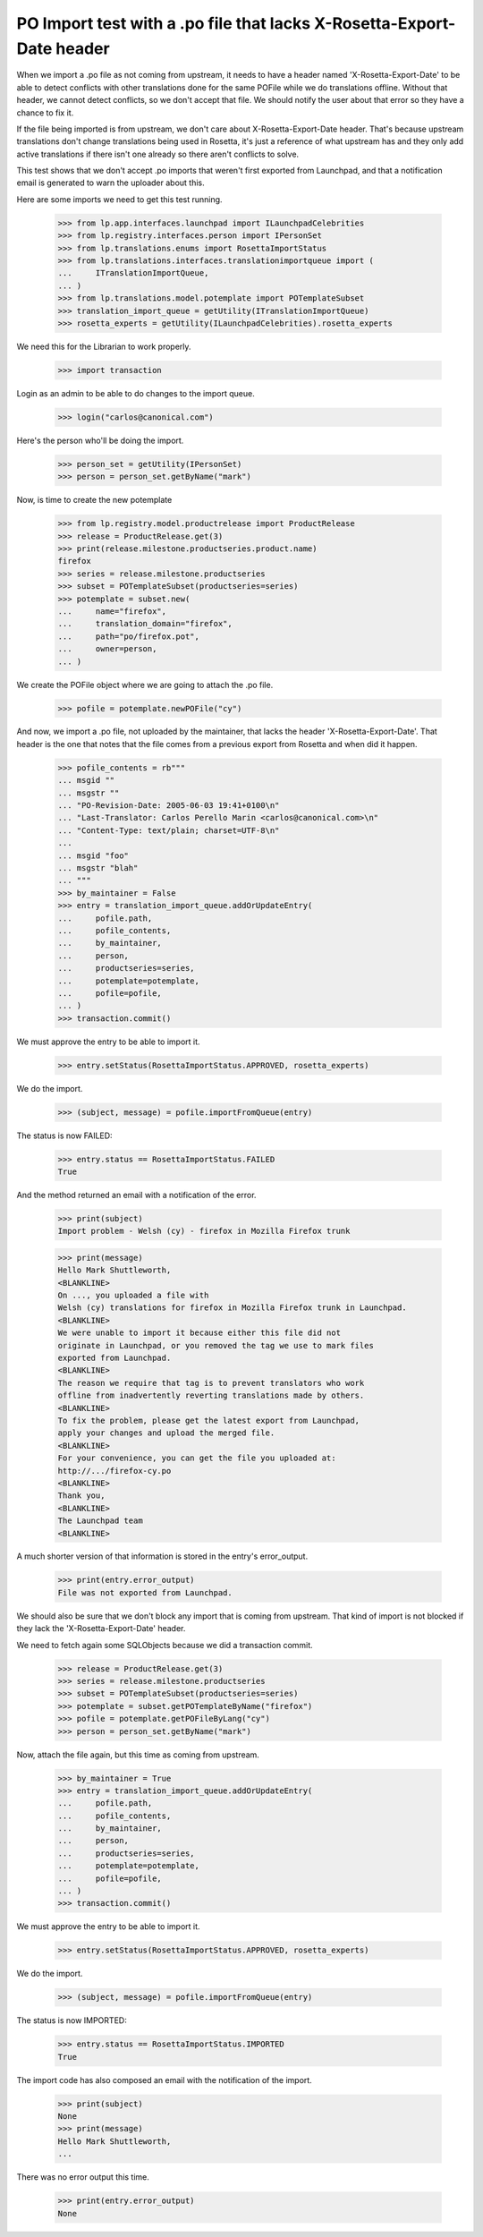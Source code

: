 PO Import test with a .po file that lacks X-Rosetta-Export-Date header
======================================================================

When we import a .po file as not coming from upstream, it needs to have a
header named 'X-Rosetta-Export-Date' to be able to detect conflicts with
other translations done for the same POFile while we do translations offline.
Without that header, we cannot detect conflicts, so we don't accept that
file. We should notify the user about that error so they have a chance
to fix it.

If the file being imported is from upstream, we don't care about
X-Rosetta-Export-Date header. That's because upstream translations
don't change translations being used in Rosetta, it's just a reference
of what upstream has and they only add active translations if there
isn't one already so there aren't conflicts to solve.

This test shows that we don't accept .po imports that weren't first
exported from Launchpad, and that a notification email is generated to
warn the uploader about this.

Here are some imports we need to get this test running.

    >>> from lp.app.interfaces.launchpad import ILaunchpadCelebrities
    >>> from lp.registry.interfaces.person import IPersonSet
    >>> from lp.translations.enums import RosettaImportStatus
    >>> from lp.translations.interfaces.translationimportqueue import (
    ...     ITranslationImportQueue,
    ... )
    >>> from lp.translations.model.potemplate import POTemplateSubset
    >>> translation_import_queue = getUtility(ITranslationImportQueue)
    >>> rosetta_experts = getUtility(ILaunchpadCelebrities).rosetta_experts

We need this for the Librarian to work properly.

    >>> import transaction

Login as an admin to be able to do changes to the import queue.

    >>> login("carlos@canonical.com")

Here's the person who'll be doing the import.

    >>> person_set = getUtility(IPersonSet)
    >>> person = person_set.getByName("mark")

Now, is time to create the new potemplate

    >>> from lp.registry.model.productrelease import ProductRelease
    >>> release = ProductRelease.get(3)
    >>> print(release.milestone.productseries.product.name)
    firefox
    >>> series = release.milestone.productseries
    >>> subset = POTemplateSubset(productseries=series)
    >>> potemplate = subset.new(
    ...     name="firefox",
    ...     translation_domain="firefox",
    ...     path="po/firefox.pot",
    ...     owner=person,
    ... )

We create the POFile object where we are going to attach the .po file.

    >>> pofile = potemplate.newPOFile("cy")

And now, we import a .po file, not uploaded by the maintainer, that lacks the
header 'X-Rosetta-Export-Date'. That header is the one that notes that the
file comes from a previous export from Rosetta and when did it happen.

    >>> pofile_contents = rb"""
    ... msgid ""
    ... msgstr ""
    ... "PO-Revision-Date: 2005-06-03 19:41+0100\n"
    ... "Last-Translator: Carlos Perello Marin <carlos@canonical.com>\n"
    ... "Content-Type: text/plain; charset=UTF-8\n"
    ...
    ... msgid "foo"
    ... msgstr "blah"
    ... """
    >>> by_maintainer = False
    >>> entry = translation_import_queue.addOrUpdateEntry(
    ...     pofile.path,
    ...     pofile_contents,
    ...     by_maintainer,
    ...     person,
    ...     productseries=series,
    ...     potemplate=potemplate,
    ...     pofile=pofile,
    ... )
    >>> transaction.commit()

We must approve the entry to be able to import it.

    >>> entry.setStatus(RosettaImportStatus.APPROVED, rosetta_experts)

We do the import.

    >>> (subject, message) = pofile.importFromQueue(entry)

The status is now FAILED:

    >>> entry.status == RosettaImportStatus.FAILED
    True

And the method returned an email with a notification of the error.

    >>> print(subject)
    Import problem - Welsh (cy) - firefox in Mozilla Firefox trunk

    >>> print(message)
    Hello Mark Shuttleworth,
    <BLANKLINE>
    On ..., you uploaded a file with
    Welsh (cy) translations for firefox in Mozilla Firefox trunk in Launchpad.
    <BLANKLINE>
    We were unable to import it because either this file did not
    originate in Launchpad, or you removed the tag we use to mark files
    exported from Launchpad.
    <BLANKLINE>
    The reason we require that tag is to prevent translators who work
    offline from inadvertently reverting translations made by others.
    <BLANKLINE>
    To fix the problem, please get the latest export from Launchpad,
    apply your changes and upload the merged file.
    <BLANKLINE>
    For your convenience, you can get the file you uploaded at:
    http://.../firefox-cy.po
    <BLANKLINE>
    Thank you,
    <BLANKLINE>
    The Launchpad team
    <BLANKLINE>

A much shorter version of that information is stored in the entry's
error_output.

    >>> print(entry.error_output)
    File was not exported from Launchpad.

We should also be sure that we don't block any import that is coming from
upstream. That kind of import is not blocked if they lack the
'X-Rosetta-Export-Date' header.

We need to fetch again some SQLObjects because we did a transaction
commit.

    >>> release = ProductRelease.get(3)
    >>> series = release.milestone.productseries
    >>> subset = POTemplateSubset(productseries=series)
    >>> potemplate = subset.getPOTemplateByName("firefox")
    >>> pofile = potemplate.getPOFileByLang("cy")
    >>> person = person_set.getByName("mark")

Now, attach the file again, but this time as coming from upstream.

    >>> by_maintainer = True
    >>> entry = translation_import_queue.addOrUpdateEntry(
    ...     pofile.path,
    ...     pofile_contents,
    ...     by_maintainer,
    ...     person,
    ...     productseries=series,
    ...     potemplate=potemplate,
    ...     pofile=pofile,
    ... )
    >>> transaction.commit()

We must approve the entry to be able to import it.

    >>> entry.setStatus(RosettaImportStatus.APPROVED, rosetta_experts)

We do the import.

    >>> (subject, message) = pofile.importFromQueue(entry)

The status is now IMPORTED:

    >>> entry.status == RosettaImportStatus.IMPORTED
    True

The import code has also composed an email with the notification of the
import.

    >>> print(subject)
    None
    >>> print(message)
    Hello Mark Shuttleworth,
    ...

There was no error output this time.

    >>> print(entry.error_output)
    None

